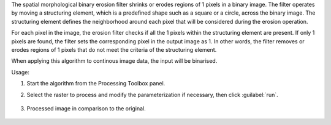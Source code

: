 The spatial morphological binary erosion filter shrinks or erodes regions of 1 pixels in a binary image. The filter operates by moving a structuring element, which is a predefined shape such as a square or a circle, across the binary image. The structuring element defines the neighborhood around each pixel that will be considered during the erosion operation.

For each pixel in the image, the erosion filter checks if all the 1 pixels within the structuring element are present. If only 1 pixels are found, the filter sets the corresponding pixel in the output image as 1. In other words, the filter removes or erodes regions of 1 pixels that do not meet the criteria of the structuring element.

When applying this algorithm to continous image data, the input will be binarised.


Usage:

1. Start the algorithm from the Processing Toolbox panel.

2. Select the raster to process  and modify the parameterization if necessary, then click :guilabel:`run`.

    .. figure:: ../../processing_algorithms_includes/convolution__morphology_and_filtering/img/binary_erosion_filter_interface.png
       :align: center

3. Processed image in comparison to the original.

    .. figure:: ../../processing_algorithms_includes/convolution__morphology_and_filtering/img/binary_erosion_filter_result.png
       :align: center